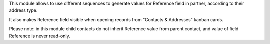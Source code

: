 This module allows to use different sequences to generate values for Reference field in partner, according to their address type.


It also makes Reference field visible when opening records from "Contacts & Addresses" kanban cards.


Please note: in this module child contacts do not inherit Reference value from parent contact, and value of field Reference is never read-only.
